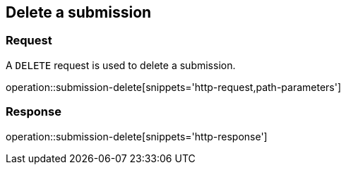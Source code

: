 == Delete a submission

=== Request

A `DELETE` request is used to delete a submission.

operation::submission-delete[snippets='http-request,path-parameters']

=== Response

operation::submission-delete[snippets='http-response']